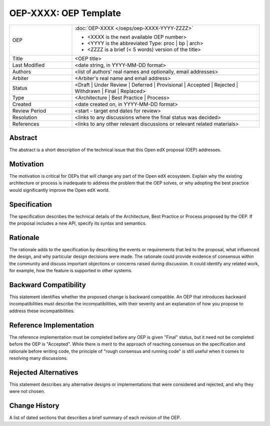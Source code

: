 ======================
OEP-XXXX: OEP Template
======================

.. This OEP template is based on Python's PEP standard.

.. list-table::
   :widths: 25 75

   * - OEP
     - :doc:`OEP-XXXX </oeps/oep-XXXX-YYYY-ZZZZ>`

       * <XXXX is the next available OEP number>
       * <YYYY is the abbreviated Type: proc | bp | arch>
       * <ZZZZ is a brief (< 5 words) version of the title>
   * - Title
     - <OEP title>
   * - Last Modified
     - <date string, in YYYY-MM-DD format>
   * - Authors
     - <list of authors' real names and optionally, email addresses>
   * - Arbiter
     - <Arbiter's real name and email address>
   * - Status
     - <Draft | Under Review | Deferred | Provisional | Accepted | Rejected | Withdrawn | Final | Replaced>
   * - Type
     - <Architecture | Best Practice | Process>
   * - Created
     - <date created on, in YYYY-MM-DD format>
   * - Review Period
     - <start - target end dates for review>
   * - Resolution
     - <links to any discussions where the final status was decided>
   * - References
     - <links to any other relevant discussions or relevant related materials>

Abstract
========

The abstract is a short description of the technical issue that
this Open edX proposal (OEP) addresses.

Motivation
==========

The motivation is critical for OEPs that will change any part of the Open edX
ecosystem. Explain why the existing architecture or process is inadequate to
address the problem that the OEP solves, or why adopting the best practice
would significantly improve the Open edX world.

Specification
=============

The specification describes the technical details of the Architecture, Best
Practice or Process proposed by the OEP. If the proposal includes a new API,
specify its syntax and semantics.

Rationale
=========

The rationale adds to the specification by describing the events or
requirements that led to the proposal, what influenced the design, and why
particular design decisions were made. The rationale could provide evidence
of consensus within the community and discuss important objections or
concerns raised during discussion. It could identify any related work, 
for example, how the feature is supported in other systems.

Backward Compatibility
======================

This statement identifies whether the proposed change is backward compatible.
An OEP that introduces backward incompatibilities must describe the
incompatibilities, with their severity and an explanation of how you propose to
address these incompatibilities.

Reference Implementation
========================

The reference implementation must be completed before any OEP is given "Final"
status, but it need not be completed before the OEP is "Accepted". While there is
merit to the approach of reaching consensus on the specification and rationale
before writing code, the principle of "rough consensus and running code" is
still useful when it comes to resolving many discussions.

Rejected Alternatives
=====================

This statement describes any alternative designs or implementations that were
considered and rejected, and why they were not chosen.

Change History
==============

A list of dated sections that describes a brief summary of each revision of the
OEP.
